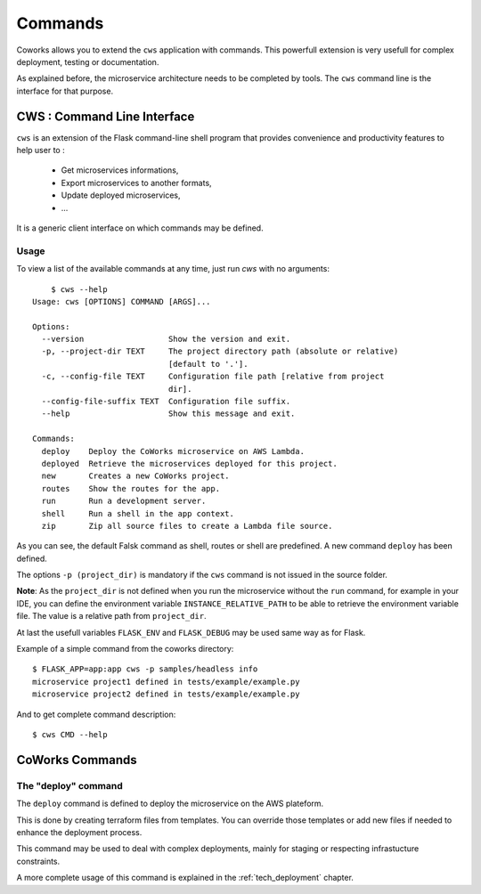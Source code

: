 .. _command:

Commands
========

Coworks allows you to extend the ``cws`` application with commands. This powerfull extension is very usefull
for complex deployment, testing or documentation.

As explained before, the microservice architecture needs to be completed by tools. The ``cws`` command line is
the interface for that purpose.

.. _cli:

CWS : Command Line Interface
----------------------------

``cws`` is an extension of the Flask command-line shell program that provides convenience and productivity
features to help user to :

 * Get microservices informations,
 * Export microservices to another formats,
 * Update deployed microservices,
 * ...

It is a generic client interface on which commands may be defined.

Usage
^^^^^

To view a list of the available commands at any time, just run `cws` with no arguments::

	$ cws --help
    Usage: cws [OPTIONS] COMMAND [ARGS]...

    Options:
      --version                  Show the version and exit.
      -p, --project-dir TEXT     The project directory path (absolute or relative)
                                 [default to '.'].
      -c, --config-file TEXT     Configuration file path [relative from project
                                 dir].
      --config-file-suffix TEXT  Configuration file suffix.
      --help                     Show this message and exit.

    Commands:
      deploy    Deploy the CoWorks microservice on AWS Lambda.
      deployed  Retrieve the microservices deployed for this project.
      new       Creates a new CoWorks project.
      routes    Show the routes for the app.
      run       Run a development server.
      shell     Run a shell in the app context.
      zip       Zip all source files to create a Lambda file source.


As you can see, the default Falsk command as shell, routes or shell are predefined.
A new command ``deploy`` has been defined.

The options ``-p (project_dir)`` is mandatory if the ``cws`` command is not issued in the source folder.

**Note**: As the ``project_dir`` is not defined when you run the microservice without the ``run`` command,
for example in your IDE, you can define the environment variable ``INSTANCE_RELATIVE_PATH`` to be able to retrieve
the environment variable file. The value is a relative path from ``project_dir``.

At last the usefull variables ``FLASK_ENV`` and ``FLASK_DEBUG`` may be used same way as for Flask.

Example of a simple command from the coworks directory::

    $ FLASK_APP=app:app cws -p samples/headless info
    microservice project1 defined in tests/example/example.py
    microservice project2 defined in tests/example/example.py

And to get complete command description::

    $ cws CMD --help


CoWorks Commands
-------------------

The "deploy" command
^^^^^^^^^^^^^^^^^^^^

The ``deploy`` command is defined to deploy the microservice on the AWS plateform.

This is done by creating terraform files from templates. You can override those templates or add new files if
needed to enhance the deployment process.

This command may be used to deal with complex deployments, mainly for staging or respecting infrastucture constraints.

A more complete usage of this command is explained in the :ref:`tech_deployment` chapter.
